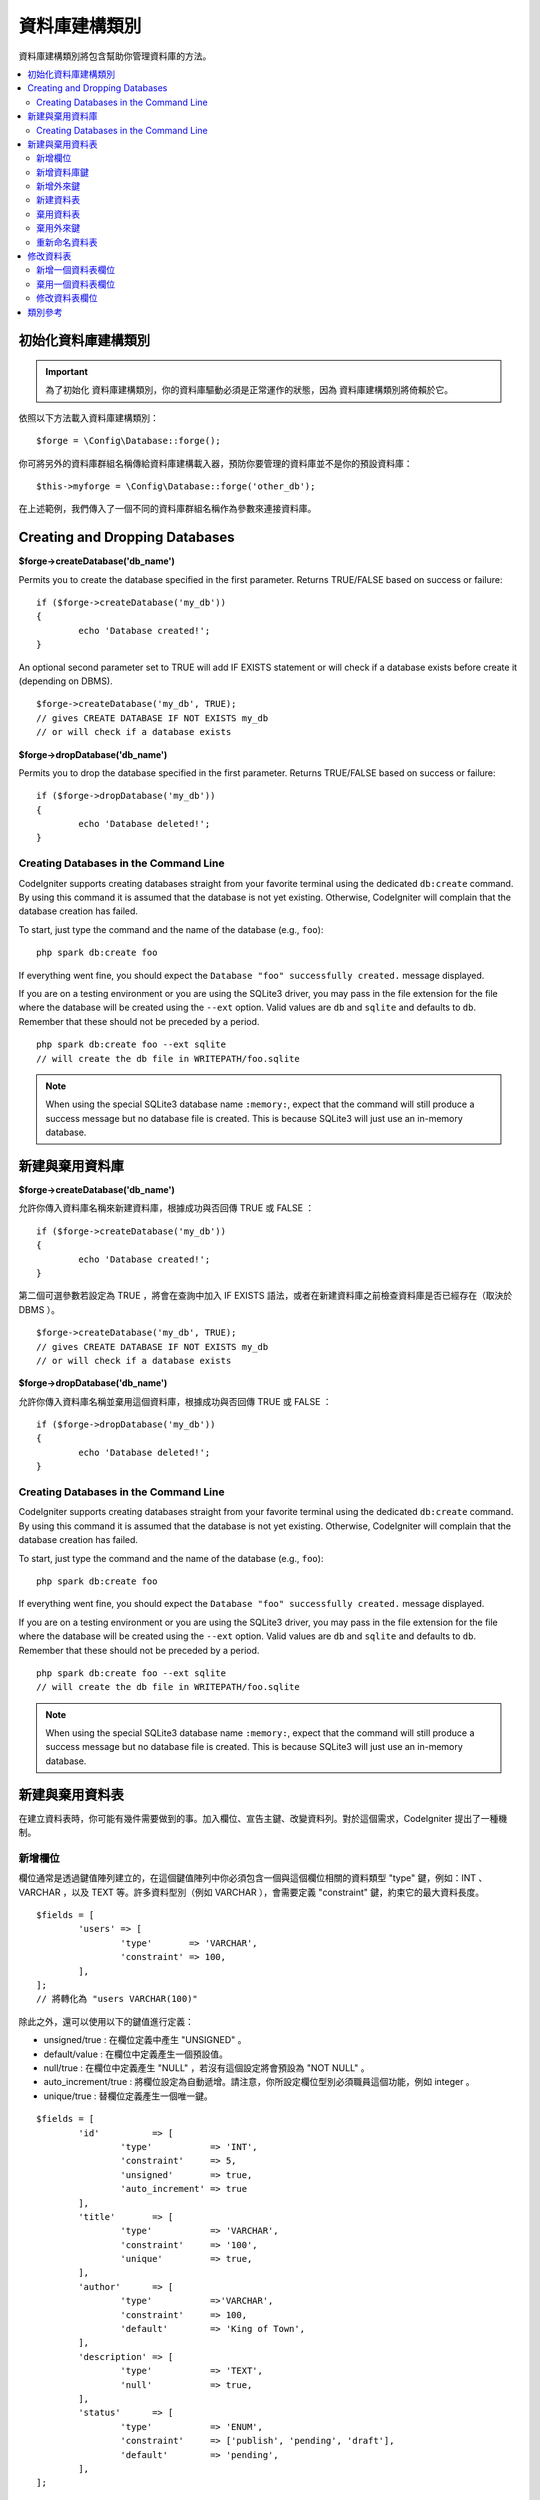資料庫建構類別
####################

資料庫建構類別將包含幫助你管理資料庫的方法。

.. contents::
    :local:
    :depth: 2

****************************
初始化資料庫建構類別
****************************

.. important:: 為了初始化 資料庫建構類別，你的資料庫驅動必須是正常運作的狀態，因為 資料庫建構類別將倚賴於它。

依照以下方法載入資料庫建構類別：

::

	$forge = \Config\Database::forge();

你可將另外的資料庫群組名稱傳給資料庫建構載入器，預防你要管理的資料庫並不是你的預設資料庫：

::

	$this->myforge = \Config\Database::forge('other_db');

在上述範例，我們傳入了一個不同的資料庫群組名稱作為參數來連接資料庫。

*******************************
Creating and Dropping Databases
*******************************

**$forge->createDatabase('db_name')**

Permits you to create the database specified in the first parameter.
Returns TRUE/FALSE based on success or failure::

	if ($forge->createDatabase('my_db'))
	{
		echo 'Database created!';
	}

An optional second parameter set to TRUE will add IF EXISTS statement
or will check if a database exists before create it (depending on DBMS).

::

	$forge->createDatabase('my_db', TRUE);
	// gives CREATE DATABASE IF NOT EXISTS my_db
	// or will check if a database exists

**$forge->dropDatabase('db_name')**

Permits you to drop the database specified in the first parameter.
Returns TRUE/FALSE based on success or failure::

	if ($forge->dropDatabase('my_db'))
	{
		echo 'Database deleted!';
	}

Creating Databases in the Command Line
======================================

CodeIgniter supports creating databases straight from your favorite terminal using the dedicated ``db:create``
command. By using this command it is assumed that the database is not yet existing. Otherwise, CodeIgniter
will complain that the database creation has failed.

To start, just type the command and the name of the database (e.g., ``foo``)::

	php spark db:create foo

If everything went fine, you should expect the ``Database "foo" successfully created.`` message displayed.

If you are on a testing environment or you are using the SQLite3 driver, you may pass in the file extension
for the file where the database will be created using the ``--ext`` option. Valid values are ``db`` and
``sqlite`` and defaults to ``db``. Remember that these should not be preceded by a period.
::

	php spark db:create foo --ext sqlite
	// will create the db file in WRITEPATH/foo.sqlite

.. note:: When using the special SQLite3 database name ``:memory:``, expect that the command will still
	produce a success message but no database file is created. This is because SQLite3 will just use
	an in-memory database.


*******************************
新建與棄用資料庫
*******************************

**$forge->createDatabase('db_name')**

允許你傳入資料庫名稱來新建資料庫，根據成功與否回傳 TRUE 或 FALSE ：

::

	if ($forge->createDatabase('my_db'))
	{
		echo 'Database created!';
	}

第二個可選參數若設定為 TRUE ，將會在查詢中加入 IF EXISTS 語法，或者在新建資料庫之前檢查資料庫是否已經存在（取決於 DBMS ）。

::

	$forge->createDatabase('my_db', TRUE);
	// gives CREATE DATABASE IF NOT EXISTS my_db
	// or will check if a database exists

**$forge->dropDatabase('db_name')**

允許你傳入資料庫名稱並棄用這個資料庫，根據成功與否回傳 TRUE 或 FALSE ：

::

	if ($forge->dropDatabase('my_db'))
	{
		echo 'Database deleted!';
	}

Creating Databases in the Command Line
======================================

CodeIgniter supports creating databases straight from your favorite terminal using the dedicated ``db:create``
command. By using this command it is assumed that the database is not yet existing. Otherwise, CodeIgniter
will complain that the database creation has failed.

To start, just type the command and the name of the database (e.g., ``foo``)::

	php spark db:create foo

If everything went fine, you should expect the ``Database "foo" successfully created.`` message displayed.

If you are on a testing environment or you are using the SQLite3 driver, you may pass in the file extension
for the file where the database will be created using the ``--ext`` option. Valid values are ``db`` and
``sqlite`` and defaults to ``db``. Remember that these should not be preceded by a period.
::

	php spark db:create foo --ext sqlite
	// will create the db file in WRITEPATH/foo.sqlite

.. note:: When using the special SQLite3 database name ``:memory:``, expect that the command will still
	produce a success message but no database file is created. This is because SQLite3 will just use
	an in-memory database.

****************************
新建與棄用資料表
****************************

在建立資料表時，你可能有幾件需要做到的事。加入欄位、宣告主鍵、改變資料列。對於這個需求，CodeIgniter 提出了一種機制。

新增欄位
=============

欄位通常是透過鍵值陣列建立的，在這個鍵值陣列中你必須包含一個與這個欄位相關的資料類型 "type" 鍵，例如：INT 、 VARCHAR ，以及 TEXT 等。許多資料型別（例如 VARCHAR ），會需要定義 "constraint" 鍵，約束它的最大資料長度。 

::

	$fields = [
		'users' => [
			'type'       => 'VARCHAR',
			'constraint' => 100,
		],
	];
	// 將轉化為 "users VARCHAR(100)"

除此之外，還可以使用以下的鍵值進行定義：

-  unsigned/true : 在欄位定義中產生 "UNSIGNED" 。
-  default/value : 在欄位中定義產生一個預設值。
-  null/true : 在欄位中定義產生 "NULL" ，若沒有這個設定將會預設為 "NOT NULL" 。
-  auto_increment/true : 將欄位設定為自動遞增。請注意，你所設定欄位型別必須職員這個功能，例如 integer 。
-  unique/true : 替欄位定義產生一個唯一鍵。

::

	$fields = [
		'id'          => [
			'type'           => 'INT',
			'constraint'     => 5,
			'unsigned'       => true,
			'auto_increment' => true
		],
		'title'       => [
			'type'           => 'VARCHAR',
			'constraint'     => '100',
			'unique'         => true,
		],
		'author'      => [
			'type'           =>'VARCHAR',
			'constraint'     => 100,
			'default'        => 'King of Town',
		],
		'description' => [
			'type'           => 'TEXT',
			'null'           => true,
		],
		'status'      => [
			'type'           => 'ENUM',
			'constraint'     => ['publish', 'pending', 'draft'],
			'default'        => 'pending',
		],
	];

定義好欄位後，可以使用 ``$forge->addField($fields);`` 方法，然後呼叫 ``createTable()`` 方法執行新增欄位的動作。

**$forge->addField()**

你將可以把上述的陣列傳入到這個方法中。

將字串作為欄位傳遞
-------------------------

如果你清楚地知道要如何創建一個欄位，你就可以將 SQL 字串傳入 addField() 方法。

::

	$forge->addField("label varchar(100) NOT NULL DEFAULT 'default label'");

.. note:: 若你傳入了 SQL 字串後作為欄位設定，就不能再繼續呼叫 ``addKey()`` 方法。

.. note:: 在呼叫 createTable() 之前，多次的 addField() 呼叫將會累積你所定義的動作。

新建一個 id 欄位
--------------------

在建立 id 欄位時會有一個特殊的例外。具有 id 名稱的欄位將自動被設定為 INT(9) 且自動遞增主鍵。

::

	$forge->addField('id');
	// gives id INT(9) NOT NULL AUTO_INCREMENT

新增資料庫鍵
=============

一般來說，你的資料表會有一個主鍵，這可以透過 $forge->addKey('field') 來實作。這個方法有第二的可選參數，將它設定為 TRUE 時，它將會是主鍵；當它的第三個可選參數被設定為 TRUE 時，它則會成為唯一鍵。注意：在呼叫 addKey() 後必須呼叫 createTable() 。

多資料欄位且非主鍵的話必須以陣列的形式傳送，下面是 MySQL 的輸出範例。

::

	$forge->addKey('blog_id', TRUE);
	// 給予 PRIMARY KEY `blog_id` (`blog_id`)

	$forge->addKey('blog_id', TRUE);
	$forge->addKey('site_id', TRUE);
	// 給予 PRIMARY KEY `blog_id_site_id` (`blog_id`, `site_id`)

	$forge->addKey('blog_name');
	// 給予 KEY `blog_name` (`blog_name`)

	$forge->addKey(['blog_name', 'blog_label']);
	// 給予 KEY `blog_name_blog_label` (`blog_name`, `blog_label`)

	$forge->addKey(['blog_id', 'uri'], FALSE, TRUE);
	// 給予 UNIQUE KEY `blog_id_uri` (`blog_id`, `uri`)

為了使程式碼更容易閱讀，還可以使用特定的方法加入主鍵與唯一鍵：

::

	$forge->addPrimaryKey('blog_id');
	// 給予 PRIMARY KEY `blog_id` (`blog_id`)

	$forge->addUniqueKey(['blog_id', 'uri']);
	// 給予 UNIQUE KEY `blog_id_uri` (`blog_id`, `uri`)


新增外來鍵
===================

外來鍵有助於資料表的關聯操作，對於需要使用外來鍵的資料表，你可以直接在資料庫建構類別中加入外來鍵：

::

	$forge->addForeignKey('users_id','users','id');
	// 給予 CONSTRAINT `TABLENAME_users_foreign` FOREIGN KEY(`users_id`) REFERENCES `users`(`id`)

你可以額外約束  "on delete" 與 "on update" 屬性：

::

	$forge->addForeignKey('users_id','users','id','CASCADE','CASCADE');
	// 給予 CONSTRAINT `TABLENAME_users_foreign` FOREIGN KEY(`users_id`) REFERENCES `users`(`id`) ON DELETE CASCADE ON UPDATE CASCADE

新建資料表
================

在宣告了欄位與外來鍵之後，你就可以新建一個資料表了：

::

	$forge->createTable('table_name');
	// 給予 CREATE TABLE table_name

將可選的第二參數傳入 TRUE ，將在查詢中增加 "IF NOT EXISTS" 子句：

::

	$forge->createTable('table_name', TRUE);
	// 給予 CREATE TABLE IF NOT EXISTS table_name

你也可以傳遞可選的資料表屬性，比如 MySQL 的 ``ENGINE`` ：

::

	$attributes = ['ENGINE' => 'InnoDB'];
	$forge->createTable('table_name', FALSE, $attributes);
	// 生成: CREATE TABLE `table_name` (...) ENGINE = InnoDB DEFAULT CHARACTER SET utf8 COLLATE utf8_general_ci

.. note:: 除非你指定了 ``CHARACTER SET`` 和/或 ``COLLATE`` 屬性，否則 ``createTable()`` 將永遠使用你設定的 *charset* 以及 *DBCollat*  的值來新增，只要它們不為空（僅限用於 MySql）。

棄用資料表
================

執行 DROP TABLE 語句，可選是否使用 IF EXISTS 子句。

::

	// 生成: DROP TABLE table_name
	$forge->dropTable('table_name');

	// 生成: DROP TABLE IF EXISTS table_name
	$forge->dropTable('table_name',TRUE);

棄用外來鍵
======================

執行 DROP FOREIGN KEY 語句。

::

	// 生成: ALTER TABLE 'tablename' DROP FOREIGN KEY 'users_foreign'
	$forge->dropForeignKey('tablename','users_foreign');

重新命名資料表
================

執行 TABLE 重新命名語句。

::

	$forge->renameTable('old_table_name', 'new_table_name');
	// 給予 ALTER TABLE old_table_name RENAME TO new_table_name

****************
修改資料表
****************

新增一個資料表欄位
==========================

**$forge->addColumn()**

``addColumn()`` 方法用於修改一個現有的資料表，它接受與上述相同的欄位陣列，並可以用於不限量的附加欄位。

::

	$fields = [
		'preferences' => ['type' => 'TEXT']
	];
	$forge->addColumn('table_name', $fields);
	// 執行: ALTER TABLE table_name ADD preferences TEXT

如果你使用的是 MySQL 或 CUBIRD ，你可以會利用他們的 AFTER 或 FIRST 子句來定位新的資料欄位。

例如：

::

	// 將把新的資料列放在 `another_field` 資料列之後:
	$fields = [
		'preferences' => ['type' => 'TEXT', 'after' => 'another_field']
	];

	// 將把新的資料列定義在起始處:
	$fields = [
		'preferences' => ['type' => 'TEXT', 'first' => TRUE]
	];

棄用一個資料表欄位
==============================

**$forge->dropColumn()**

用來刪除資料表中的資料列。

::

	$forge->dropColumn('table_name', 'column_to_drop'); // 刪除單一資料列

用來刪除資料表中的多個資料列。

::

    $forge->dropColumn('table_name', 'column_1,column_2'); // 透過逗號分割名稱
    $forge->dropColumn('table_name', ['column_1', 'column_2']); // 透過陣列傳遞名稱

修改資料表欄位
=============================

**$forge->modifyColumn()**

這個方法的使用方式與 ``addColumn()`` 相同，它只是改變了一個現有的資料欄位，而不是增價一個新的資料欄位。為了改變名稱，可以在欄位定義的陣列中新增一個 "name" 鍵。

::

	$fields = [
		'old_name' => [
			'name' => 'new_name',
			'type' => 'TEXT',
		],
	];
	$forge->modifyColumn('table_name', $fields);
	// 給予 ALTER TABLE table_name CHANGE old_name new_name TEXT

***************
類別參考
***************

.. php:class:: CodeIgniter\\Database\\Forge

	.. php:method:: addColumn($table[, $field = []])

		:param	string	$table: 欲新增資料列的資料表名稱
		:param	array	$field: 資料欄位定義
		:returns:	TRUE 為成功， FALSE 為失敗
		:rtype:	bool

		在資料表內新增資料列。 使用方式：請見 `新增一個資料表欄位`_.

	.. php:method:: addField($field)

		:param	array	$field: 要加入的欄位定義。
		:returns:	\CodeIgniter\Database\Forge 實體（方法鏈）
		:rtype:	\CodeIgniter\Database\Forge

                將欄位添加到用於創建資料表的集合中。　使用方式：請見 `新增欄位`_.

	.. php:method:: addKey($key[, $primary = FALSE[, $unique = FALSE]])

		:param	mixed	$key: 欄位鍵名或欄位陣列
		:param	bool	$primary: 為 TRUE 與否判斷是主鍵或普通鍵
		:param	bool	$unique: 為 TRUE 與否判斷是唯一鍵或普通鍵
		:returns:	\CodeIgniter\Database\Forge 實體（方法鏈）
		:rtype:	\CodeIgniter\Database\Forge

		將資料庫鍵新增到用於創建資料表的集合中。 使用方式：請見 `新增資料庫鍵`_.

	.. php:method:: addPrimaryKey($key)

		:param	mixed	$key: 欄位鍵名或欄位陣列
		:returns:	\CodeIgniter\Database\Forge 實體（方法鏈）
		:rtype:	\CodeIgniter\Database\Forge

		將主鍵新增到用於創建資料表的集合中。 使用方式：請見 `新增資料庫鍵`_.

	.. php:method:: addUniqueKey($key)

		:param	mixed	$key: 欄位鍵名或欄位陣列
		:returns:	\CodeIgniter\Database\Forge 實體（方法鏈）
		:rtype:	\CodeIgniter\Database\Forge

		將唯一鍵新增到用於創建資料表的集合中。 使用方式：請見 `新增資料庫鍵`_.

	.. php:method:: createDatabase($dbName[, $ifNotExists = FALSE])

		:param	string	$db_name: 欲新增的資料庫名稱
		:param	string	$ifNotExists: 為 true 將可以添加用於檢查資料庫是否存在的 "IF NOT EXISTS" 子句。
		:returns:	TRUE 為成功， FALSE 為失敗
		:rtype:	bool

		新增一個新的資料庫。 使用方式：請見 `新建與棄用資料庫`_.

	.. php:method:: createTable($table[, $if_not_exists = FALSE[, array $attributes = []]])

		:param	string	$table: 欲建立的資料表名稱
		:param	string	$if_not_exists: 為 true 將添加 'IF NOT EXISTS' 子句
		:param	string	$attributes: 資料表屬性的鍵值陣列
		:returns:  查詢生成器物件為成功， FALSE 為失敗
		:rtype:	mixed

		新增一個新的資料表。 使用方式：請見 `新建資料表`_.

	.. php:method:: dropColumn($table, $column_name)

		:param	string	$table: 資料表名稱
		:param	mixed	$column_names: 逗號分隔的字串或欄位名稱組成的陣列
		:returns:	TRUE 為成功， FALSE 為失敗
		:rtype:	bool

		棄用一個或多個資料表欄位。 使用方式：請見 `棄用一個資料表欄位`_.

	.. php:method:: dropDatabase($dbName)

		:param	string	$dbName: 欲棄用的資料庫名稱
		:returns:	TRUE 為成功， FALSE 為失敗
		:rtype:	bool

		棄用資料庫。 使用方式：請見 `新建與棄用資料庫`_.

	.. php:method:: dropTable($table_name[, $if_exists = FALSE])

		:param	string	$table: 欲器用的資料表名稱
		:param	string	$if_exists: 為 TRUE 則加入 'IF EXISTS' 子句
		:returns:	TRUE 為成功， FALSE 為失敗
		:rtype:	bool

		棄用資料表。 使用方式：請見 `棄用資料表`_.

	.. php:method:: modifyColumn($table, $field)

		:param	string	$table: 資料表名稱
		:param	array	$field: 自訂資料欄位
		:returns:	TRUE 為成功， FALSE 為失敗
		:rtype:	bool

		修改資料庫欄位。 使用方式：請見 `修改資料表欄位`_.

	.. php:method:: renameTable($table_name, $new_table_name)

		:param	string	$table: 目前的資料表名稱
		:param	string	$new_table_name: 新的資料表名稱
		:returns:  查詢生成器物件為成功， FALSE 為失敗
		:rtype:	mixed

		重新命名資料表。 使用方式：請見 `重新命名資料表`_.
